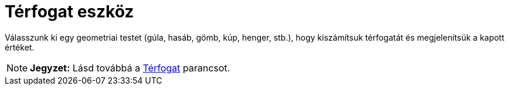 = Térfogat eszköz
:page-en: tools/Volume
ifdef::env-github[:imagesdir: /hu/modules/ROOT/assets/images]

Válasszunk ki egy geometriai testet (gúla, hasáb, gömb, kúp, henger, stb.), hogy kiszámítsuk térfogatát és megjelenítsük
a kapott értéket.

[NOTE]
====

*Jegyzet:* Lásd továbbá a xref:/commands/Térfogat.adoc[Térfogat] parancsot.

====
